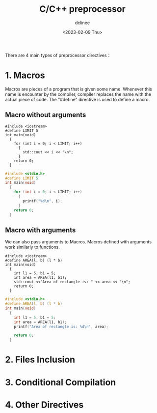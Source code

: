 #+title: C/C++ preprocessor
#+author: dclinee
#+date: <2023-02-09 Thu>

There are 4 main types of preprocessor directives：
* 1. Macros

Macros are pieces of a program that is given some name. Whenever this name is encounter by the compiler,
compiler replaces the name with the actual piece of code. The "#define" directive is used to define a
macro.

** Macro without arguments
#+BEGIN_SRC C++
  #include <iostream>
  #define LIMIT 5
  int main(void)
    {
      for (int i = 0; i < LIMIT; i++)
        {
          std::cout << i << "\n";
        }
      return 0;
    }
#+END_SRC

#+RESULTS:
| 0 |
| 1 |
| 2 |
| 3 |
| 4 |
#+BEGIN_SRC C
  #include <stdio.h>
  #define LIMIT 5
  int main(void)
    {
      for (int i = 0; i < LIMIT; i++)
        {
          printf("%d\n", i);
        }
      return 0;
    }
#+END_SRC

#+RESULTS:
| 0 |
| 1 |
| 2 |
| 3 |
| 4 |

** Macro with arguments
We can also pass arguments to Macros. Macros defined with arguments work similarly to functions.

#+BEGIN_SRC C++
  #include <iostream>
  #define AREA(l, b) (l * b)
  int main(void)
    {
      int l1 = 5, b1 = 5;
      int area = AREA(l1, b1);
      std::cout <<"Area of rectangle is: " << area << "\n";
      return 0;
    }
#+END_SRC

#+RESULTS:
: Area of rectangle is: 25


#+BEGIN_SRC C
  #include <stdio.h>
  #define AREA(l, b) (l * b)
  int main(void)
    {
      int l1 = 5, b1 = 5;
      int area = AREA(l1, b1);
      printf("Area of rectangle is: %d\n", area);

      return 0;
    }
#+END_SRC

#+RESULTS:
: Area of rectangle is: 25



* 2. Files Inclusion
* 3. Conditional Compilation
* 4. Other Directives
